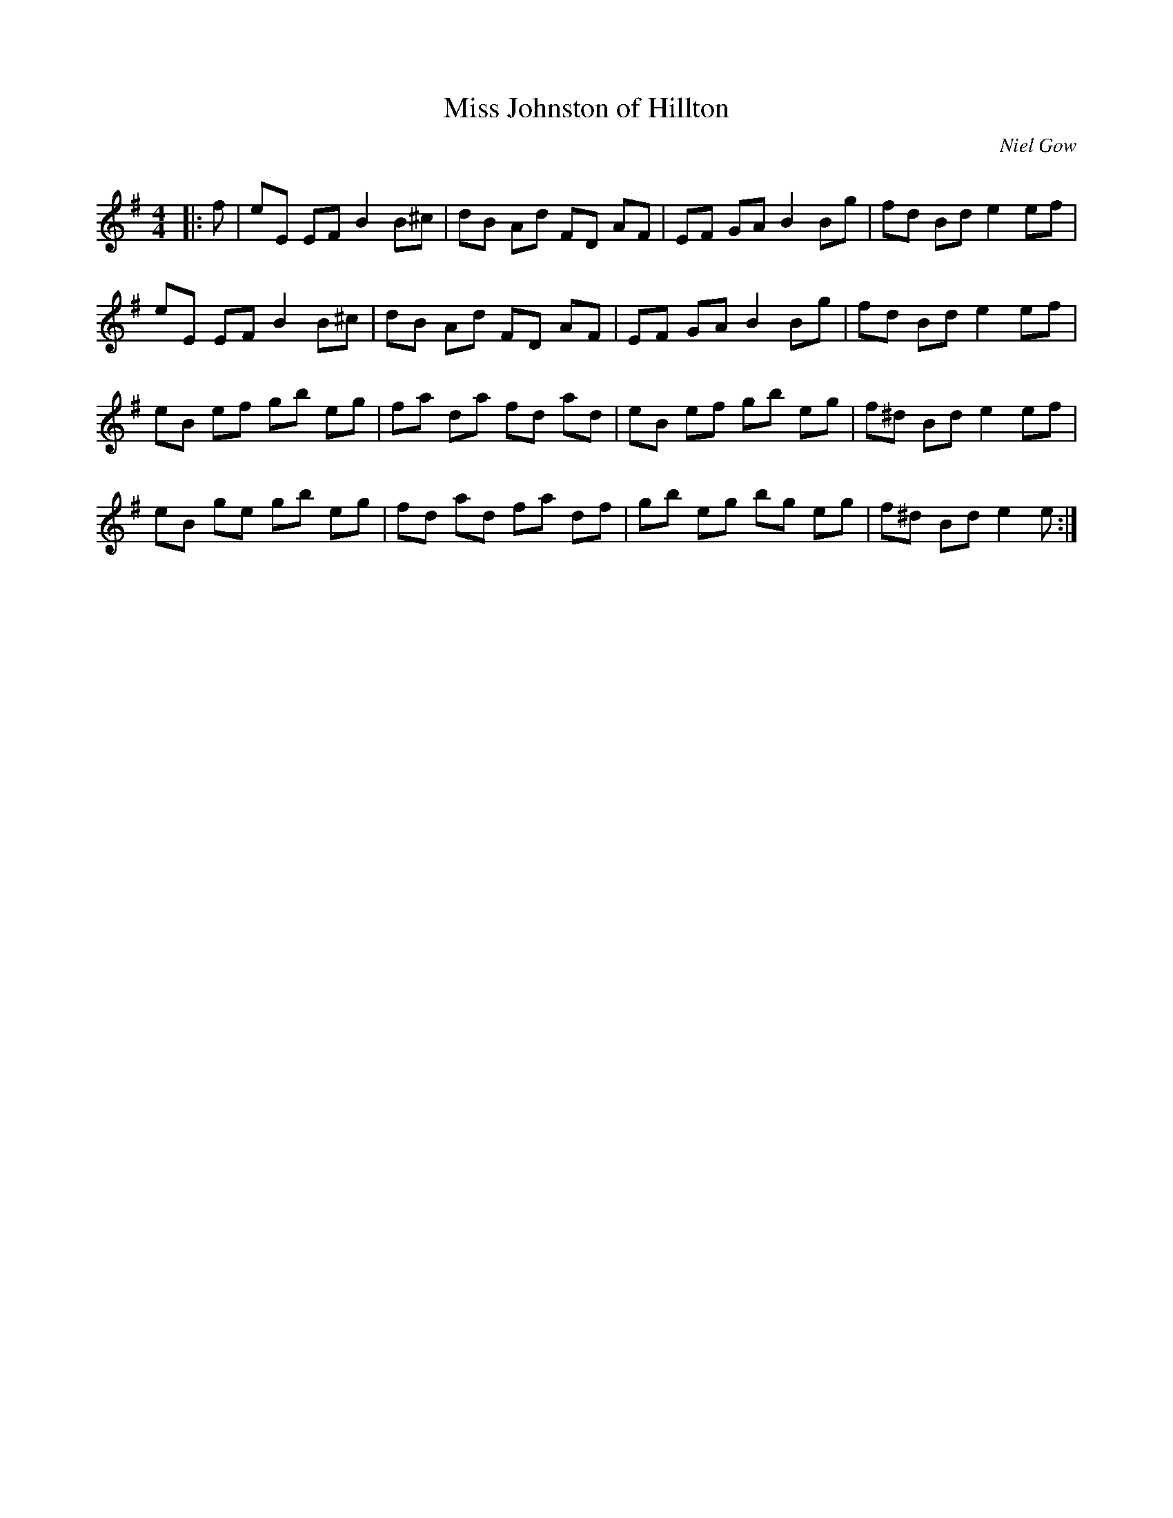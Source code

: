 X:1
T: Miss Johnston of Hillton
C:Niel Gow
R:Reel
Q: 232
K:Em
M:4/4
L:1/8
|:f|eE EF B2 B^c|dB Ad FD AF|EF GA B2 Bg|fd Bd e2 ef|
eE EF B2 B^c|dB Ad FD AF|EF GA B2 Bg|fd Bd e2 ef|
eB ef gb eg|fa da fd ad|eB ef gb eg|f^d Bd e2 ef|
eB ge gb eg|fd ad fa df|gb eg bg eg|f^d Bd e2 e:|
